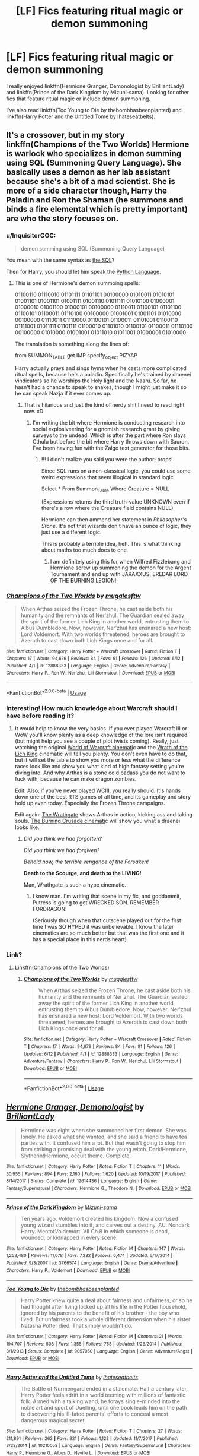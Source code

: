 #+TITLE: [LF] Fics featuring ritual magic or demon summoning

* [LF] Fics featuring ritual magic or demon summoning
:PROPERTIES:
:Author: pizzahotdoglover
:Score: 13
:DateUnix: 1529118795.0
:DateShort: 2018-Jun-16
:FlairText: Request
:END:
I really enjoyed linkffn(Hermione Granger, Demonologist by BrilliantLady) and linkffn(Prince of the Dark Kingdom by Mizuni-sama). Looking for other fics that feature ritual magic or include demon summoning.

I've also read linkffn(Too Young to Die by thebombhasbeenplanted) and linkffn(Harry Potter and the Untitled Tome by Ihateseatbelts).


** It's a crossover, but in my story linkffn(Champions of the Two Worlds) Hermione is warlock who specializes in demon summing using SQL (Summoning Query Language). She basically uses a demon as her lab assistant because she's a bit of a mad scientist. She is more of a side character though, Harry the Paladin and Ron the Shaman (he summons and binds a fire elemental which is pretty important) are who the story focuses on.
:PROPERTIES:
:Author: Full-Paragon
:Score: 9
:DateUnix: 1529119040.0
:DateShort: 2018-Jun-16
:END:

*** u/InquisitorCOC:
#+begin_quote
  demon summing using SQL (Summoning Query Language)
#+end_quote

You mean with the same syntax as [[https://en.wikipedia.org/wiki/SQL][the SQL]]?

Then for Harry, you should let him speak the [[https://www.python.org][Python Language]].
:PROPERTIES:
:Author: InquisitorCOC
:Score: 10
:DateUnix: 1529119220.0
:DateShort: 2018-Jun-16
:END:

**** This is one of Hermione's demon summoing spells:

01100110 01110010 01101111 01101101 00100000 01010011 01010101 01001101 01001101 01001111 01001110 01011111 01010100 01000001 01000010 01001100 01000101 00100000 01110011 01100101 01101100 01100101 01100011 01110100 00100000 01001001 01001101 01010000 00100000 01110011 01110000 01100101 01100011 01101001 01100110 01111001 01011111 01101111 01100010 01101010 01100101 01100011 01110100 00100000 01010000 01001001 01011010 01011001 01000001 01010000

The translation is something along the lines of:

from SUMMON_TABLE get IMP specify_object PIZYAP

Harry actually prays and sings hyms when he casts more complicated ritual spells, because he's a paladin. Specifically he's trained by draenei vindicators so he worships the Holy light and the Naaru. So far, he hasn't had a chance to speak to snakes, though I might just make it so he can speak Nazja if it ever comes up.
:PROPERTIES:
:Author: Full-Paragon
:Score: 8
:DateUnix: 1529120208.0
:DateShort: 2018-Jun-16
:END:

***** That is hilarious and just the kind of nerdy shit I need to read right now. xD
:PROPERTIES:
:Author: MindForgedManacle
:Score: 3
:DateUnix: 1529121076.0
:DateShort: 2018-Jun-16
:END:

****** I'm writing the bit where Hermione is conducting research into social explosiveering for a gnomish research grant by giving surveys to the undead. Which is after the part where Ron slays Cthulu but before the bit where Harry throws down with Sauron. I've been having fun with the Zalgo text generator for those bits.
:PROPERTIES:
:Author: Full-Paragon
:Score: 5
:DateUnix: 1529121611.0
:DateShort: 2018-Jun-16
:END:

******* !!! I didn't realize you said you were the author; props!

Since SQL runs on a non-classical logic, you could use some weird expressions that seem illogical in standard logic

Select * From Summon_Table Where Creature = NULL

(Expressions returns the third truth-value UNKNOWN even if there's a row where the Creature field contains NULL)

Hermione can then ammend her statement in /Philosopher's Stone/. It's not that wizards don't have an ounce of logic, they just use a different logic.

This is probably a terrible idea, heh. This is what thinking about maths too much does to one
:PROPERTIES:
:Author: MindForgedManacle
:Score: 3
:DateUnix: 1529122361.0
:DateShort: 2018-Jun-16
:END:

******** I am definitely using this for when Wilfred Fizzlebang and Hermione screw up summoning the demon for the Argent Tournament and end up with JARAXXUS, EREDAR LORD OF THE BURNING LEGION!
:PROPERTIES:
:Author: Full-Paragon
:Score: 2
:DateUnix: 1529213683.0
:DateShort: 2018-Jun-17
:END:


*** [[https://www.fanfiction.net/s/12888333/1/][*/Champions of the Two Worlds/*]] by [[https://www.fanfiction.net/u/4497458/mugglesftw][/mugglesftw/]]

#+begin_quote
  When Arthas seized the Frozen Throne, he cast aside both his humanity and the remnants of Ner'zhul. The Guardian sealed away the spirit of the former Lich King in another world, entrusting them to Albus Dumbledore. Now, however, Ner'zhul has ensnared a new host: Lord Voldemort. With two worlds threatened, heroes are brought to Azeroth to cast down both Lich Kings once and for all.
#+end_quote

^{/Site/:} ^{fanfiction.net} ^{*|*} ^{/Category/:} ^{Harry} ^{Potter} ^{+} ^{Warcraft} ^{Crossover} ^{*|*} ^{/Rated/:} ^{Fiction} ^{T} ^{*|*} ^{/Chapters/:} ^{17} ^{*|*} ^{/Words/:} ^{94,679} ^{*|*} ^{/Reviews/:} ^{84} ^{*|*} ^{/Favs/:} ^{91} ^{*|*} ^{/Follows/:} ^{126} ^{*|*} ^{/Updated/:} ^{6/12} ^{*|*} ^{/Published/:} ^{4/1} ^{*|*} ^{/id/:} ^{12888333} ^{*|*} ^{/Language/:} ^{English} ^{*|*} ^{/Genre/:} ^{Adventure/Fantasy} ^{*|*} ^{/Characters/:} ^{Harry} ^{P.,} ^{Ron} ^{W.,} ^{Ner'zhul,} ^{Lili} ^{Stormstout} ^{*|*} ^{/Download/:} ^{[[http://www.ff2ebook.com/old/ffn-bot/index.php?id=12888333&source=ff&filetype=epub][EPUB]]} ^{or} ^{[[http://www.ff2ebook.com/old/ffn-bot/index.php?id=12888333&source=ff&filetype=mobi][MOBI]]}

--------------

*FanfictionBot*^{2.0.0-beta} | [[https://github.com/tusing/reddit-ffn-bot/wiki/Usage][Usage]]
:PROPERTIES:
:Author: FanfictionBot
:Score: 3
:DateUnix: 1529119056.0
:DateShort: 2018-Jun-16
:END:


*** Interesting! How much knowledge about Warcraft should I have before reading it?
:PROPERTIES:
:Author: pizzahotdoglover
:Score: 2
:DateUnix: 1529119182.0
:DateShort: 2018-Jun-16
:END:

**** It would help to know the very basics. If you ever played Warcraft III or WoW you'll know plenty as a deep knowledge of the lore isn't required (but might help you see a couple of plot twists coming). Really, just watching the original [[https://www.youtube.com/watch?v=ZhNr563aJWs][World of Warcraft cinemati]]c and the [[https://www.youtube.com/watch?v=BCr7y4SLhck][Wrath of the Lich King]] cinematic will tell you plenty. You don't even have to do that, but it will set the table to show you more or less what the difference races look like and show you what kind of high fantasy setting you're diving into. And why Arthas is a stone cold badass you do not want to fuck with, because he can make dragon zombies.

Edit: Also, if you've never played WCIII, you really should. It's hands down one of the best RTS games of all time, and its gameplay and story hold up even today. Especially the Frozen Throne campaigns.

Edit again: [[https://www.youtube.com/watch?v=Ch4rc5W4dKY][The Wrathgate]] shows Arthas in action, kicking ass and taking souls. [[https://www.youtube.com/watch?v=B8XtohlqEeM][The Burning Crusade cinemati]]c will show you what a draenei looks like.
:PROPERTIES:
:Author: Full-Paragon
:Score: 4
:DateUnix: 1529120613.0
:DateShort: 2018-Jun-16
:END:

***** /Did you think we had forgotten?/

/Did you think we had forgiven?/

/Behold now, the terrible vengance of the Forsaken!/

*Death to the Scourge, and death to the LIVING!*

Man, Wrathgate is such a hype cinematic.
:PROPERTIES:
:Author: will1707
:Score: 5
:DateUnix: 1529126991.0
:DateShort: 2018-Jun-16
:END:

****** I know man. I'm writing that scene in my fic, and goddammit, Putress is going to get WRECKED SON. REMEMBER FORDRAGON!

(Seriously though when that cutscene played out for the first time I was SO HYPED it was unbelievable. I know the later cinematics are so much better but that was the first one and it has a special place in this nerds heart).
:PROPERTIES:
:Author: Full-Paragon
:Score: 3
:DateUnix: 1529130284.0
:DateShort: 2018-Jun-16
:END:


*** Link?
:PROPERTIES:
:Author: flingerdinger
:Score: 2
:DateUnix: 1529125500.0
:DateShort: 2018-Jun-16
:END:

**** Linkffn(Champions of the Two Worlds)
:PROPERTIES:
:Author: Full-Paragon
:Score: 1
:DateUnix: 1529130320.0
:DateShort: 2018-Jun-16
:END:

***** [[https://www.fanfiction.net/s/12888333/1/][*/Champions of the Two Worlds/*]] by [[https://www.fanfiction.net/u/4497458/mugglesftw][/mugglesftw/]]

#+begin_quote
  When Arthas seized the Frozen Throne, he cast aside both his humanity and the remnants of Ner'zhul. The Guardian sealed away the spirit of the former Lich King in another world, entrusting them to Albus Dumbledore. Now, however, Ner'zhul has ensnared a new host: Lord Voldemort. With two worlds threatened, heroes are brought to Azeroth to cast down both Lich Kings once and for all.
#+end_quote

^{/Site/:} ^{fanfiction.net} ^{*|*} ^{/Category/:} ^{Harry} ^{Potter} ^{+} ^{Warcraft} ^{Crossover} ^{*|*} ^{/Rated/:} ^{Fiction} ^{T} ^{*|*} ^{/Chapters/:} ^{17} ^{*|*} ^{/Words/:} ^{94,679} ^{*|*} ^{/Reviews/:} ^{84} ^{*|*} ^{/Favs/:} ^{91} ^{*|*} ^{/Follows/:} ^{126} ^{*|*} ^{/Updated/:} ^{6/12} ^{*|*} ^{/Published/:} ^{4/1} ^{*|*} ^{/id/:} ^{12888333} ^{*|*} ^{/Language/:} ^{English} ^{*|*} ^{/Genre/:} ^{Adventure/Fantasy} ^{*|*} ^{/Characters/:} ^{Harry} ^{P.,} ^{Ron} ^{W.,} ^{Ner'zhul,} ^{Lili} ^{Stormstout} ^{*|*} ^{/Download/:} ^{[[http://www.ff2ebook.com/old/ffn-bot/index.php?id=12888333&source=ff&filetype=epub][EPUB]]} ^{or} ^{[[http://www.ff2ebook.com/old/ffn-bot/index.php?id=12888333&source=ff&filetype=mobi][MOBI]]}

--------------

*FanfictionBot*^{2.0.0-beta} | [[https://github.com/tusing/reddit-ffn-bot/wiki/Usage][Usage]]
:PROPERTIES:
:Author: FanfictionBot
:Score: 1
:DateUnix: 1529130338.0
:DateShort: 2018-Jun-16
:END:


** [[https://www.fanfiction.net/s/12614436/1/][*/Hermione Granger, Demonologist/*]] by [[https://www.fanfiction.net/u/6872861/BrilliantLady][/BrilliantLady/]]

#+begin_quote
  Hermione was eight when she summoned her first demon. She was lonely. He asked what she wanted, and she said a friend to have tea parties with. It confused him a lot. But that wasn't going to stop him from striking a promising deal with the young witch. Dark!Hermione, Slytherin!Hermione, occult theme. Complete.
#+end_quote

^{/Site/:} ^{fanfiction.net} ^{*|*} ^{/Category/:} ^{Harry} ^{Potter} ^{*|*} ^{/Rated/:} ^{Fiction} ^{T} ^{*|*} ^{/Chapters/:} ^{11} ^{*|*} ^{/Words/:} ^{50,955} ^{*|*} ^{/Reviews/:} ^{894} ^{*|*} ^{/Favs/:} ^{2,160} ^{*|*} ^{/Follows/:} ^{1,620} ^{*|*} ^{/Updated/:} ^{10/19/2017} ^{*|*} ^{/Published/:} ^{8/14/2017} ^{*|*} ^{/Status/:} ^{Complete} ^{*|*} ^{/id/:} ^{12614436} ^{*|*} ^{/Language/:} ^{English} ^{*|*} ^{/Genre/:} ^{Fantasy/Supernatural} ^{*|*} ^{/Characters/:} ^{Hermione} ^{G.,} ^{Theodore} ^{N.} ^{*|*} ^{/Download/:} ^{[[http://www.ff2ebook.com/old/ffn-bot/index.php?id=12614436&source=ff&filetype=epub][EPUB]]} ^{or} ^{[[http://www.ff2ebook.com/old/ffn-bot/index.php?id=12614436&source=ff&filetype=mobi][MOBI]]}

--------------

[[https://www.fanfiction.net/s/3766574/1/][*/Prince of the Dark Kingdom/*]] by [[https://www.fanfiction.net/u/1355498/Mizuni-sama][/Mizuni-sama/]]

#+begin_quote
  Ten years ago, Voldemort created his kingdom. Now a confused young wizard stumbles into it, and carves out a destiny. AU. Nondark Harry. MentorVoldemort. VII Ch.8 In which someone is dead, wounded, or kidnapped in every scene.
#+end_quote

^{/Site/:} ^{fanfiction.net} ^{*|*} ^{/Category/:} ^{Harry} ^{Potter} ^{*|*} ^{/Rated/:} ^{Fiction} ^{M} ^{*|*} ^{/Chapters/:} ^{147} ^{*|*} ^{/Words/:} ^{1,253,480} ^{*|*} ^{/Reviews/:} ^{11,078} ^{*|*} ^{/Favs/:} ^{7,232} ^{*|*} ^{/Follows/:} ^{6,474} ^{*|*} ^{/Updated/:} ^{6/17/2014} ^{*|*} ^{/Published/:} ^{9/3/2007} ^{*|*} ^{/id/:} ^{3766574} ^{*|*} ^{/Language/:} ^{English} ^{*|*} ^{/Genre/:} ^{Drama/Adventure} ^{*|*} ^{/Characters/:} ^{Harry} ^{P.,} ^{Voldemort} ^{*|*} ^{/Download/:} ^{[[http://www.ff2ebook.com/old/ffn-bot/index.php?id=3766574&source=ff&filetype=epub][EPUB]]} ^{or} ^{[[http://www.ff2ebook.com/old/ffn-bot/index.php?id=3766574&source=ff&filetype=mobi][MOBI]]}

--------------

[[https://www.fanfiction.net/s/9057950/1/][*/Too Young to Die/*]] by [[https://www.fanfiction.net/u/4573056/thebombhasbeenplanted][/thebombhasbeenplanted/]]

#+begin_quote
  Harry Potter knew quite a deal about fairness and unfairness, or so he had thought after living locked up all his life in the Potter household, ignored by his parents to the benefit of his brother - the boy who lived. But unfairness took a whole different dimension when his sister Natasha Potter died. That simply wouldn't do.
#+end_quote

^{/Site/:} ^{fanfiction.net} ^{*|*} ^{/Category/:} ^{Harry} ^{Potter} ^{*|*} ^{/Rated/:} ^{Fiction} ^{M} ^{*|*} ^{/Chapters/:} ^{21} ^{*|*} ^{/Words/:} ^{194,707} ^{*|*} ^{/Reviews/:} ^{508} ^{*|*} ^{/Favs/:} ^{1,355} ^{*|*} ^{/Follows/:} ^{758} ^{*|*} ^{/Updated/:} ^{1/26/2014} ^{*|*} ^{/Published/:} ^{3/1/2013} ^{*|*} ^{/Status/:} ^{Complete} ^{*|*} ^{/id/:} ^{9057950} ^{*|*} ^{/Language/:} ^{English} ^{*|*} ^{/Genre/:} ^{Adventure/Angst} ^{*|*} ^{/Download/:} ^{[[http://www.ff2ebook.com/old/ffn-bot/index.php?id=9057950&source=ff&filetype=epub][EPUB]]} ^{or} ^{[[http://www.ff2ebook.com/old/ffn-bot/index.php?id=9057950&source=ff&filetype=mobi][MOBI]]}

--------------

[[https://www.fanfiction.net/s/10210053/1/][*/Harry Potter and the Untitled Tome/*]] by [[https://www.fanfiction.net/u/5608530/Ihateseatbelts][/Ihateseatbelts/]]

#+begin_quote
  The Battle of Nurmengard ended in a stalemate. Half a century later, Harry Potter feels adrift in a world teeming with millions of fantastic folk. Armed with a talking wand, he forays single-minded into the noble art and sport of Duelling, until one book leads him on the path to discovering his ill-fated parents' efforts to conceal a most dangerous magical secret.
#+end_quote

^{/Site/:} ^{fanfiction.net} ^{*|*} ^{/Category/:} ^{Harry} ^{Potter} ^{*|*} ^{/Rated/:} ^{Fiction} ^{T} ^{*|*} ^{/Chapters/:} ^{27} ^{*|*} ^{/Words/:} ^{211,891} ^{*|*} ^{/Reviews/:} ^{263} ^{*|*} ^{/Favs/:} ^{921} ^{*|*} ^{/Follows/:} ^{1,122} ^{*|*} ^{/Updated/:} ^{11/7/2017} ^{*|*} ^{/Published/:} ^{3/23/2014} ^{*|*} ^{/id/:} ^{10210053} ^{*|*} ^{/Language/:} ^{English} ^{*|*} ^{/Genre/:} ^{Fantasy/Supernatural} ^{*|*} ^{/Characters/:} ^{Harry} ^{P.,} ^{Hermione} ^{G.,} ^{Albus} ^{D.,} ^{Neville} ^{L.} ^{*|*} ^{/Download/:} ^{[[http://www.ff2ebook.com/old/ffn-bot/index.php?id=10210053&source=ff&filetype=epub][EPUB]]} ^{or} ^{[[http://www.ff2ebook.com/old/ffn-bot/index.php?id=10210053&source=ff&filetype=mobi][MOBI]]}

--------------

*FanfictionBot*^{2.0.0-beta} | [[https://github.com/tusing/reddit-ffn-bot/wiki/Usage][Usage]]
:PROPERTIES:
:Author: FanfictionBot
:Score: 2
:DateUnix: 1529118813.0
:DateShort: 2018-Jun-16
:END:


** linkffn(11975368) is another cross-over with Warcraft, where Harry is a warlock specializing in summoning and rituals. He works for the demons of the Legion, so the story is pretty dark
:PROPERTIES:
:Author: glavbass
:Score: 2
:DateUnix: 1529198089.0
:DateShort: 2018-Jun-17
:END:

*** [[https://www.fanfiction.net/s/11975368/1/][*/The Stormreaver/*]] by [[https://www.fanfiction.net/u/2637726/Faykan][/Faykan/]]

#+begin_quote
  A tale of demonic manipulation and a warring Alliance trying to defend their world from a rampaging Horde. Thrown into the mix of this world before he could even walk or talk, Infant Harry Potter is placed into the hands of the most powerful Warlock of his people, Darkness Incarnate himself: Gul'dan, chieftain of the Stormreaver Clan.
#+end_quote

^{/Site/:} ^{fanfiction.net} ^{*|*} ^{/Category/:} ^{Harry} ^{Potter} ^{+} ^{Warcraft} ^{Crossover} ^{*|*} ^{/Rated/:} ^{Fiction} ^{T} ^{*|*} ^{/Chapters/:} ^{54} ^{*|*} ^{/Words/:} ^{379,439} ^{*|*} ^{/Reviews/:} ^{914} ^{*|*} ^{/Favs/:} ^{1,517} ^{*|*} ^{/Follows/:} ^{1,648} ^{*|*} ^{/Updated/:} ^{6/12} ^{*|*} ^{/Published/:} ^{5/31/2016} ^{*|*} ^{/id/:} ^{11975368} ^{*|*} ^{/Language/:} ^{English} ^{*|*} ^{/Genre/:} ^{Adventure/Fantasy} ^{*|*} ^{/Characters/:} ^{Harry} ^{P.,} ^{Gul'dan} ^{*|*} ^{/Download/:} ^{[[http://www.ff2ebook.com/old/ffn-bot/index.php?id=11975368&source=ff&filetype=epub][EPUB]]} ^{or} ^{[[http://www.ff2ebook.com/old/ffn-bot/index.php?id=11975368&source=ff&filetype=mobi][MOBI]]}

--------------

*FanfictionBot*^{2.0.0-beta} | [[https://github.com/tusing/reddit-ffn-bot/wiki/Usage][Usage]]
:PROPERTIES:
:Author: FanfictionBot
:Score: 1
:DateUnix: 1529198103.0
:DateShort: 2018-Jun-17
:END:


*** I have zero exposure to the Warcraft universe. Should I still read it?
:PROPERTIES:
:Author: pizzahotdoglover
:Score: 1
:DateUnix: 1529198197.0
:DateShort: 2018-Jun-17
:END:

**** I only knew random bits of it from watching my ex play but still really enjoyed the story. Harry ends up back on HP-Earth after 4 or 5 initial chapters. I'd say try reading the first chapter. If you don't get bored or confused enough to quit, it will only get better.
:PROPERTIES:
:Author: glavbass
:Score: 2
:DateUnix: 1529199267.0
:DateShort: 2018-Jun-17
:END:


** The endgame in [[https://www.fanfiction.net/s/11080542/1/Patron][Patron]], linkffn(11080542), can be seen as the 'duel of the rituals'. Both sides were diving into dark rituals that would give them lethal advantages.
:PROPERTIES:
:Author: InquisitorCOC
:Score: 2
:DateUnix: 1529119066.0
:DateShort: 2018-Jun-16
:END:

*** [[https://www.fanfiction.net/s/11080542/1/][*/Patron/*]] by [[https://www.fanfiction.net/u/2548648/Starfox5][/Starfox5/]]

#+begin_quote
  In an Alternate Universe where muggleborns are a tiny minority and stuck as third-class citizens, formally aligning herself with her best friend, the famous boy-who-lived, seemed a good idea. It did a lot to help Hermione's status in the exotic society of a fantastic world so very different from her own. And it allowed both of them to fight for a better life and better Britain.
#+end_quote

^{/Site/:} ^{fanfiction.net} ^{*|*} ^{/Category/:} ^{Harry} ^{Potter} ^{*|*} ^{/Rated/:} ^{Fiction} ^{M} ^{*|*} ^{/Chapters/:} ^{61} ^{*|*} ^{/Words/:} ^{542,678} ^{*|*} ^{/Reviews/:} ^{1,197} ^{*|*} ^{/Favs/:} ^{1,394} ^{*|*} ^{/Follows/:} ^{1,351} ^{*|*} ^{/Updated/:} ^{4/23/2016} ^{*|*} ^{/Published/:} ^{2/28/2015} ^{*|*} ^{/Status/:} ^{Complete} ^{*|*} ^{/id/:} ^{11080542} ^{*|*} ^{/Language/:} ^{English} ^{*|*} ^{/Genre/:} ^{Drama/Romance} ^{*|*} ^{/Characters/:} ^{<Harry} ^{P.,} ^{Hermione} ^{G.>} ^{Albus} ^{D.,} ^{Aberforth} ^{D.} ^{*|*} ^{/Download/:} ^{[[http://www.ff2ebook.com/old/ffn-bot/index.php?id=11080542&source=ff&filetype=epub][EPUB]]} ^{or} ^{[[http://www.ff2ebook.com/old/ffn-bot/index.php?id=11080542&source=ff&filetype=mobi][MOBI]]}

--------------

*FanfictionBot*^{2.0.0-beta} | [[https://github.com/tusing/reddit-ffn-bot/wiki/Usage][Usage]]
:PROPERTIES:
:Author: FanfictionBot
:Score: 1
:DateUnix: 1529119096.0
:DateShort: 2018-Jun-16
:END:


*** I actually did read that story a long time ago, and I enjoyed it, though I don't remember the rituals you're referring to.
:PROPERTIES:
:Author: pizzahotdoglover
:Score: 1
:DateUnix: 1529119235.0
:DateShort: 2018-Jun-16
:END:

**** Really?

Voldemort was experimenting with werewolves, while Hermione and Dumbledore were playing around with dementors.
:PROPERTIES:
:Author: InquisitorCOC
:Score: 2
:DateUnix: 1529119330.0
:DateShort: 2018-Jun-16
:END:


** I can never remember what it's called, but there was one where the kids summon a demon. It was a digisea (however that's spelled) crossover. They had stuffed penguins that were alive.
:PROPERTIES:
:Author: Freshenstein
:Score: 2
:DateUnix: 1529124403.0
:DateShort: 2018-Jun-16
:END:

*** Found it

Linkffn(Something Wicked this Way Comes by The Mad Mad Reviewer)
:PROPERTIES:
:Author: Freshenstein
:Score: 3
:DateUnix: 1529124580.0
:DateShort: 2018-Jun-16
:END:

**** [[https://www.fanfiction.net/s/5501817/1/][*/Something Wicked This Way Comes/*]] by [[https://www.fanfiction.net/u/699762/The-Mad-Mad-Reviewer][/The Mad Mad Reviewer/]]

#+begin_quote
  After Cedric's death, Harry and company summon a demon to kill Lord Voldemort. Except, well, when the hell is summoning a demon ever turn out just the way you planned?
#+end_quote

^{/Site/:} ^{fanfiction.net} ^{*|*} ^{/Category/:} ^{Harry} ^{Potter} ^{+} ^{Disgaea} ^{Crossover} ^{*|*} ^{/Rated/:} ^{Fiction} ^{M} ^{*|*} ^{/Chapters/:} ^{48} ^{*|*} ^{/Words/:} ^{160,133} ^{*|*} ^{/Reviews/:} ^{1,671} ^{*|*} ^{/Favs/:} ^{2,498} ^{*|*} ^{/Follows/:} ^{1,642} ^{*|*} ^{/Updated/:} ^{6/1/2013} ^{*|*} ^{/Published/:} ^{11/10/2009} ^{*|*} ^{/Status/:} ^{Complete} ^{*|*} ^{/id/:} ^{5501817} ^{*|*} ^{/Language/:} ^{English} ^{*|*} ^{/Genre/:} ^{Humor/Horror} ^{*|*} ^{/Characters/:} ^{Harry} ^{P.,} ^{Etna} ^{*|*} ^{/Download/:} ^{[[http://www.ff2ebook.com/old/ffn-bot/index.php?id=5501817&source=ff&filetype=epub][EPUB]]} ^{or} ^{[[http://www.ff2ebook.com/old/ffn-bot/index.php?id=5501817&source=ff&filetype=mobi][MOBI]]}

--------------

*FanfictionBot*^{2.0.0-beta} | [[https://github.com/tusing/reddit-ffn-bot/wiki/Usage][Usage]]
:PROPERTIES:
:Author: FanfictionBot
:Score: 1
:DateUnix: 1529124609.0
:DateShort: 2018-Jun-16
:END:


** Princess of the Blacks certainty has the ritual magic, arguably has the demon summoning later in the series. It's a teensy-weensy bit darker than the examples you gave, though - the MC is perfectly willing to kill random people for her goals or safety, and starts the series working in a child brothel.

linkffn(8233291)
:PROPERTIES:
:Author: Dusk_Star
:Score: 2
:DateUnix: 1529133777.0
:DateShort: 2018-Jun-16
:END:

*** I don't mind dark at all. I've actually read this one and I enjoyed it! Know anymore like it?
:PROPERTIES:
:Author: pizzahotdoglover
:Score: 3
:DateUnix: 1529134090.0
:DateShort: 2018-Jun-16
:END:


*** [[https://www.fanfiction.net/s/8233291/1/][*/Princess of the Blacks/*]] by [[https://www.fanfiction.net/u/4036441/Silently-Watches][/Silently Watches/]]

#+begin_quote
  First in the Black Queen series. Sirius searches for his goddaughter and finds her in one of the least expected and worst possible locations and lifestyles. How was he to know just how many problems bringing her home would cause? DARK and NOT for children. fem!Harry
#+end_quote

^{/Site/:} ^{fanfiction.net} ^{*|*} ^{/Category/:} ^{Harry} ^{Potter} ^{*|*} ^{/Rated/:} ^{Fiction} ^{M} ^{*|*} ^{/Chapters/:} ^{35} ^{*|*} ^{/Words/:} ^{189,338} ^{*|*} ^{/Reviews/:} ^{2,041} ^{*|*} ^{/Favs/:} ^{4,761} ^{*|*} ^{/Follows/:} ^{3,098} ^{*|*} ^{/Updated/:} ^{12/18/2013} ^{*|*} ^{/Published/:} ^{6/19/2012} ^{*|*} ^{/Status/:} ^{Complete} ^{*|*} ^{/id/:} ^{8233291} ^{*|*} ^{/Language/:} ^{English} ^{*|*} ^{/Genre/:} ^{Adventure/Fantasy} ^{*|*} ^{/Characters/:} ^{Harry} ^{P.,} ^{Luna} ^{L.,} ^{Viktor} ^{K.,} ^{Cedric} ^{D.} ^{*|*} ^{/Download/:} ^{[[http://www.ff2ebook.com/old/ffn-bot/index.php?id=8233291&source=ff&filetype=epub][EPUB]]} ^{or} ^{[[http://www.ff2ebook.com/old/ffn-bot/index.php?id=8233291&source=ff&filetype=mobi][MOBI]]}

--------------

*FanfictionBot*^{2.0.0-beta} | [[https://github.com/tusing/reddit-ffn-bot/wiki/Usage][Usage]]
:PROPERTIES:
:Author: FanfictionBot
:Score: 2
:DateUnix: 1529133793.0
:DateShort: 2018-Jun-16
:END:


** Sort of want to throw in Magicks of the Arcane linkffn(Magicks of the Arcane), which has a few ritual scenes, and in particular the depiction of "The Black Arts" is a fantastic piece of writing.
:PROPERTIES:
:Author: XeshTrill
:Score: 1
:DateUnix: 1529145609.0
:DateShort: 2018-Jun-16
:END:

*** [[https://www.fanfiction.net/s/8303194/1/][*/Magicks of the Arcane/*]] by [[https://www.fanfiction.net/u/2552465/Eilyfe][/Eilyfe/]]

#+begin_quote
  Sometimes, all it takes to rise to greatness is a helping hand, the incentive to survive. And thrust between giants Harry has no choice but become one himself if he wants to keep on breathing. He might've found a way, but life's never that easy. Clock's ticking, Harry. Learn fast now.
#+end_quote

^{/Site/:} ^{fanfiction.net} ^{*|*} ^{/Category/:} ^{Harry} ^{Potter} ^{*|*} ^{/Rated/:} ^{Fiction} ^{M} ^{*|*} ^{/Chapters/:} ^{40} ^{*|*} ^{/Words/:} ^{285,843} ^{*|*} ^{/Reviews/:} ^{2,029} ^{*|*} ^{/Favs/:} ^{5,612} ^{*|*} ^{/Follows/:} ^{5,035} ^{*|*} ^{/Updated/:} ^{1/28/2016} ^{*|*} ^{/Published/:} ^{7/9/2012} ^{*|*} ^{/Status/:} ^{Complete} ^{*|*} ^{/id/:} ^{8303194} ^{*|*} ^{/Language/:} ^{English} ^{*|*} ^{/Genre/:} ^{Adventure} ^{*|*} ^{/Characters/:} ^{Harry} ^{P.,} ^{Albus} ^{D.} ^{*|*} ^{/Download/:} ^{[[http://www.ff2ebook.com/old/ffn-bot/index.php?id=8303194&source=ff&filetype=epub][EPUB]]} ^{or} ^{[[http://www.ff2ebook.com/old/ffn-bot/index.php?id=8303194&source=ff&filetype=mobi][MOBI]]}

--------------

*FanfictionBot*^{2.0.0-beta} | [[https://github.com/tusing/reddit-ffn-bot/wiki/Usage][Usage]]
:PROPERTIES:
:Author: FanfictionBot
:Score: 2
:DateUnix: 1529145614.0
:DateShort: 2018-Jun-16
:END:
